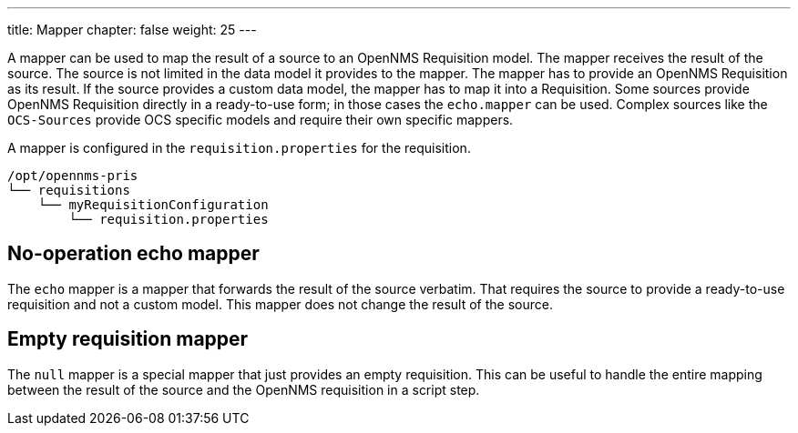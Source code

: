 ---
title: Mapper
chapter: false
weight: 25
---

A mapper can be used to map the result of a source to an OpenNMS Requisition model.
The mapper receives the result of the source.
The source is not limited in the data model it provides to the mapper.
The mapper has to provide an OpenNMS Requisition as its result.
If the source provides a custom data model, the mapper has to map it into a Requisition.
Some sources provide OpenNMS Requisition directly in a ready-to-use form; in those cases the `echo.mapper` can be used.
Complex sources like the `OCS-Sources` provide OCS specific models and require their own specific mappers.

A mapper is configured in the `requisition.properties` for the requisition.

[source, bash]
----
/opt/opennms-pris
└── requisitions
    └── myRequisitionConfiguration
        └── requisition.properties
----

[[echo-mapper]]
== No-operation echo mapper

The `echo` mapper is a mapper that forwards the result of the source verbatim.
That requires the source to provide a ready-to-use requisition and not a custom model.
This mapper does not change the result of the source.

[[null-mapper]]
== Empty requisition mapper

The `null` mapper is a special mapper that just provides an empty requisition.
This can be useful to handle the entire mapping between the result of the source and the OpenNMS requisition in a script step.
